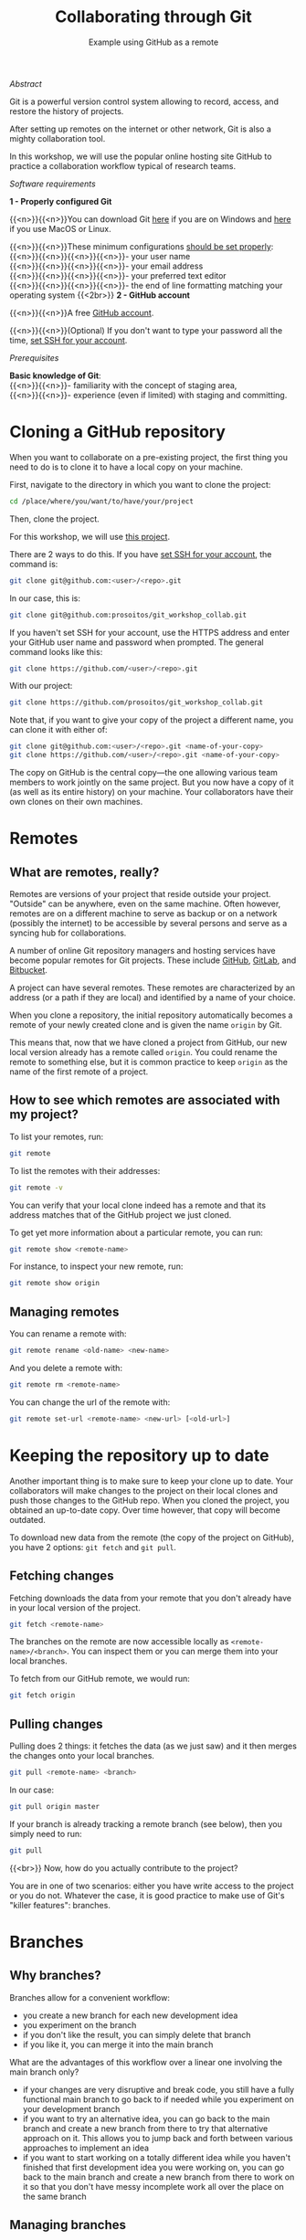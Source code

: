 #+title: Collaborating through Git
#+subtitle: Example using GitHub as a remote
#+topic: Git
#+slug: git-collab

**** /Abstract/

#+BEGIN_definition
Git is a powerful version control system allowing to record, access, and restore the history of projects.

After setting up remotes on the internet or other network, Git is also a mighty collaboration tool.

In this workshop, we will use the popular online hosting site GitHub to practice a collaboration workflow typical of research teams.
#+END_definition

**** /Software requirements/

#+BEGIN_box
*1 - Properly configured Git*

{{<n>}}{{<n>}}You can download Git [[https://gitforwindows.org/][here]]  if you are on Windows and [[https://git-scm.com/downloads][here]] if you use MacOS or Linux.

{{<n>}}{{<n>}}These minimum configurations [[https://westgrid-cli.netlify.app/school/git-03-install/#headline-3][should be set properly]]: \\
{{<n>}}{{<n>}}{{<n>}}{{<n>}}- your user name \\
{{<n>}}{{<n>}}{{<n>}}{{<n>}}- your email address \\
{{<n>}}{{<n>}}{{<n>}}{{<n>}}- your preferred text editor \\
{{<n>}}{{<n>}}{{<n>}}{{<n>}}- the end of line formatting matching your operating system
{{<2br>}}
*2 - GitHub account*

{{<n>}}{{<n>}}A free [[https://github.com/join?plan=free&source=pricing-card-free][GitHub account]].

{{<n>}}{{<n>}}(Optional) If you don't want to type your password all the time, [[https://help.github.com/en/github/authenticating-to-github/connecting-to-github-with-ssh][set SSH for your account]].
#+END_box

**** /Prerequisites/

#+BEGIN_simplebox
*Basic knowledge of Git*: \\
{{<n>}}{{<n>}}- familiarity with the concept of staging area, \\
{{<n>}}{{<n>}}- experience (even if limited) with staging and committing.
#+END_simplebox

* Cloning a GitHub repository

When you want to collaborate on a pre-existing project, the first thing you need to do is to clone it to have a local copy on your machine.

First, navigate to the directory in which you want to clone the project:

#+BEGIN_src sh
cd /place/where/you/want/to/have/your/project
#+END_src

Then, clone the project.

For this workshop, we will use [[https://github.com/prosoitos/git_workshop_collab][this project]].

There are 2 ways to do this. If you have [[https://help.github.com/en/github/authenticating-to-github/connecting-to-github-with-ssh][set SSH for your account]], the command is:

#+BEGIN_src sh
git clone git@github.com:<user>/<repo>.git
#+END_src

In our case, this is:

#+BEGIN_src sh
git clone git@github.com:prosoitos/git_workshop_collab.git
#+END_src

If you haven't set SSH for your account, use the HTTPS address and enter your GitHub user name and password when prompted. The general command looks like this:

#+BEGIN_src sh
git clone https://github.com/<user>/<repo>.git
#+END_src

With our project:

#+BEGIN_src sh
git clone https://github.com/prosoitos/git_workshop_collab.git
#+END_src

Note that, if you want to give your copy of the project a different name, you can clone it with either of:

#+BEGIN_src sh
git clone git@github.com:<user>/<repo>.git <name-of-your-copy>
git clone https://github.com/<user>/<repo>.git <name-of-your-copy>
#+END_src

The copy on GitHub is the central copy—the one allowing various team members to work jointly on the same project. But you now have a copy of it (as well as its entire history) on your machine. Your collaborators have their own clones on their own machines.

* Remotes

** What are remotes, really?

Remotes are versions of your project that reside outside your project. "Outside" can be anywhere, even on the same machine. Often however, remotes are on a different machine to serve as backup or on a network (possibly the internet) to be accessible by several persons and serve as a syncing hub for collaborations.

A number of online Git repository managers and hosting services have become popular remotes for Git projects. These include [[https://github.com][GitHub]], [[https://gitlab.com][GitLab]], and [[https://bitbucket.org][Bitbucket]].

A project can have several remotes. These remotes are characterized by an address (or a path if they are local) and identified by a name of your choice.

When you clone a repository, the initial repository automatically becomes a remote of your newly created clone and is given the name ~origin~ by Git.

This means that, now that we have cloned a project from GitHub, our new local version already has a remote called ~origin~. You could rename the remote to something else, but it is common practice to keep ~origin~ as the name of the first remote of a project.

** How to see which remotes are associated with my project?

To list your remotes, run:

#+BEGIN_src sh
git remote
#+END_src

To list the remotes with their addresses:

#+BEGIN_src sh
git remote -v
#+END_src

You can verify that your local clone indeed has a remote and that its address matches that of the GitHub project we just cloned.

To get yet more information about a particular remote, you can run:

#+BEGIN_src sh
git remote show <remote-name>
#+END_src

For instance, to inspect your new remote, run:

#+BEGIN_src sh
git remote show origin
#+END_src

** Managing remotes

You can rename a remote with:

#+BEGIN_src sh
git remote rename <old-name> <new-name>
#+END_src

And you delete a remote with:

#+BEGIN_src sh
git remote rm <remote-name>
#+END_src

You can change the url of the remote with:

#+BEGIN_src sh
git remote set-url <remote-name> <new-url> [<old-url>]
#+END_src

* Keeping the repository up to date

Another important thing is to make sure to keep your clone up to date. Your collaborators will make changes to the project on their local clones and push those changes to the GitHub repo. When you cloned the project, you obtained an up-to-date copy. Over time however, that copy will become outdated.

To download new data from the remote (the copy of the project on GitHub), you have 2 options: ~git fetch~ and ~git pull~.

** Fetching changes

Fetching downloads the data from your remote that you don't already have in your local version of the project.

#+BEGIN_src sh
git fetch <remote-name>
#+END_src

The branches on the remote are now accessible locally as ~<remote-name>/<branch>~. You can inspect them or you can merge them into your local branches.

To fetch from our GitHub remote, we would run:

#+BEGIN_src sh
git fetch origin
#+END_src

** Pulling changes

Pulling does 2 things: it fetches the data (as we just saw) and it then merges the changes onto your local branches.

#+BEGIN_src sh
git pull <remote-name> <branch>
#+END_src

In our case:

#+BEGIN_src sh
git pull origin master
#+END_src

If your branch is already tracking a remote branch (see below), then you simply need to run:

#+BEGIN_src sh
git pull
#+END_src

{{<br>}}
Now, how do you actually contribute to the project?

You are in one of two scenarios: either you have write access to the project or you do not. Whatever the case, it is good practice to make use of Git's "killer features": branches.

* Branches

** Why branches?

Branches allow for a convenient workflow:

- you create a new branch for each new development idea
- you experiment on the branch
- if you don't like the result, you can simply delete that branch
- if you like it, you can merge it into the main branch

What are the advantages of this workflow over a linear one involving the main branch only?

- if your changes are very disruptive and break code, you still have a fully functional main branch to go back to if needed while you experiment on your development branch
- if you want to try an alternative idea, you can go back to the main branch and create a new branch from there to try that alternative approach on it. This allows you to jump back and forth between various approaches to implement an idea
- if you want to start working on a totally different idea while you haven't finished that first development idea you were working on, you can go back to the main branch and create a new branch from there to work on it so that you don't have messy incomplete work all over the place on the same branch

** Managing branches

*** Creating branches

#+BEGIN_src sh
git branch <branch-name>
#+END_src

*** Checking out an existing branch

#+BEGIN_src sh
git checkout <branch-name>
#+END_src

*** Better: creating AND checking out a branch in one command

Why better? Because it is easy to create a new branch and forget to switch to it.

#+BEGIN_src sh
git checkout -b <branch-name>
#+END_src

*** Deleting branches

#+BEGIN_src sh
git branch -d <branch-name>
#+END_src

*** Getting information on branches

#+BEGIN_src sh
# list local branches (current branch marked with *)
git branch
git branch -v   # show sha1 and commit message for each head
git branch -vv  # also show upstream branch

# list remote branches
git branch -r

# list all branches
git branch -a
#+END_src

*** Merging branches

- checkout the branch you want to merge /into/
- then merge the branch

For instance, to merge the branch ~devel~ into ~master~:

#+BEGIN_src sh
git checkout master   # of course, this is unnecessary if you were already on master
git merge devel
#+END_src

For more information on branches, I recommend to read [[https://git-scm.com/book/en/v2/Git-Branching-Branches-in-a-Nutshell][the chapter on branches]] in the [[https://git-scm.com/book/en/v2][Pro Git book]], an open source project freely available online.

*** Resolving conflicts

If the same section of a file is changed on different branches, Git cannot know which version you would like to keep. The merge gets interrupted until you resolve the conflict.

To resolve the conflict, you can use a merge tool. Run ~git mergetool --tool-help~ to get help setting this up.

Many GUI applications for Git as well as powerful text editors such as Emacs and Vim offer merge tools.

You can also resolve the conflict manually in a text editor:

When a merge gets interrupted due to a conflict, Git tells you which file contains a conflict. Open this file and look for a section that looks like this:

#+BEGIN_src
<<<<<<< HEAD
Version of this section of the file on your checkedout branch
=======
Alternative version of the same section of the file
>>>>>>> alternative version
#+END_src

The ~<<<<<<< HEAD~, ~=======~, and ~>>>>>>>~ are markers added by Git to identify the alternative versions at the location of the conflict.

You have to decide which version you want to keep (or write yet another version), remove the 3 lines with the markers, and remove the line(s) with the version(s) you do not want to keep.

* Contributing to a project

** Read/write access

If you have write access to the project, you can directly push changes to it:

#+BEGIN_src sh
git push <remote-name> <branch-name>
#+END_src

If you want to push your ~master~ branch to ~origin~, you would run:

#+BEGIN_src sh
git push origin master
#+END_src

When you cloned the repository, Git also automatically associated your branch ~master~ with the ~master~ branch of ~origin~. So, if you are on the ~master~ branch, you could simply run:

#+BEGIN_src sh
git push
#+END_src

If you want to push another branch to ~origin~, you will have to run the full command:

#+BEGIN_src sh
git push origin <branch-name>
#+END_src

If you want to be able to push the content of that branch by simply running ~git push~ when you are on that branch, you need to set the upstream branch to track your local branch. This can be done by pushing once with the ~-u~ flag:

#+BEGIN_src sh
git push -u origin <branch-name>
#+END_src

From now on, ~git push~ will be enough to push from that branch to ~origin~.

